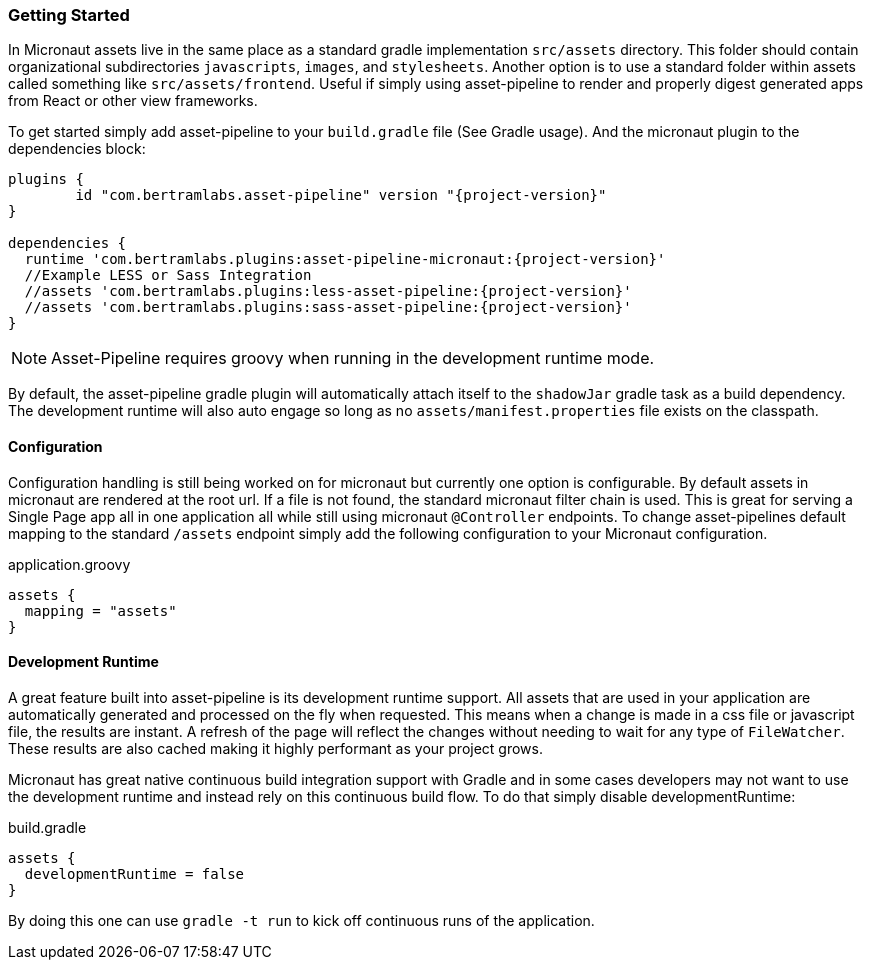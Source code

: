 === Getting Started

In Micronaut assets live in the same place as a standard gradle implementation `src/assets` directory. This folder should contain organizational subdirectories `javascripts`, `images`, and `stylesheets`. Another option is to use a standard folder within assets called something like `src/assets/frontend`. Useful if simply using asset-pipeline to render and properly digest generated apps from React or other view frameworks.

To get started simply add asset-pipeline to your `build.gradle` file (See Gradle usage). And the micronaut plugin to the dependencies block:

[source,groovy,subs="attributes"]
----
plugins {
	id "com.bertramlabs.asset-pipeline" version "{project-version}"
}

dependencies {
  runtime 'com.bertramlabs.plugins:asset-pipeline-micronaut:{project-version}'
  //Example LESS or Sass Integration
  //assets 'com.bertramlabs.plugins:less-asset-pipeline:{project-version}'
  //assets 'com.bertramlabs.plugins:sass-asset-pipeline:{project-version}'
}
----

NOTE: Asset-Pipeline requires groovy when running in the development runtime mode.

By default, the asset-pipeline gradle plugin will automatically attach itself to the `shadowJar` gradle task as a build dependency. The development runtime will also auto engage so long as no `assets/manifest.properties` file exists on the classpath.

==== Configuration

Configuration handling is still being worked on for micronaut but currently one option is configurable. By default assets in micronaut are rendered at the root url. If a file is not found, the standard micronaut filter chain is used. This is great for serving a Single Page app all in one application all while still using micronaut `@Controller` endpoints. To change asset-pipelines default mapping to the standard `/assets` endpoint simply add the following configuration to your Micronaut configuration.

[source,groovy]
.application.groovy
----
assets {
  mapping = "assets"
}
----

==== Development Runtime

A great feature built into asset-pipeline is its development runtime support. All assets that are used in your application are automatically generated and processed on the fly when requested. This means when a change is made in a css file or javascript file, the results are instant. A refresh of the page will reflect the changes without needing to wait for any type of `FileWatcher`. These results are also cached making it highly performant as your project grows.

Micronaut has great native continuous build integration support with Gradle and in some cases developers may not want to use the development runtime and instead rely on this continuous build flow. To do that simply disable developmentRuntime:

[source,groovy]
.build.gradle
----
assets {
  developmentRuntime = false
}
----

By doing this one can use `gradle -t run` to kick off continuous runs of the application.


